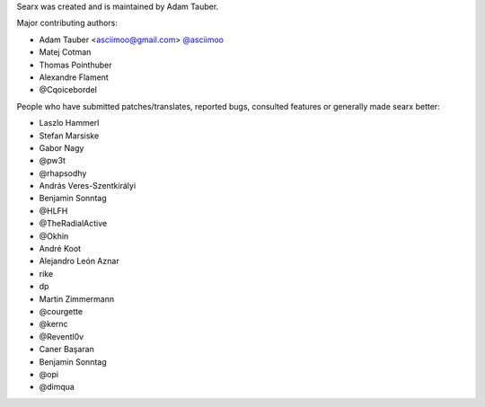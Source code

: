 Searx was created and is maintained by Adam Tauber.

Major contributing authors:

- Adam Tauber <asciimoo@gmail.com> `@asciimoo <https://github.com/asciimoo>`_
- Matej Cotman
- Thomas Pointhuber
- Alexandre Flament
- @Cqoicebordel

People who have submitted patches/translates, reported bugs, consulted features or
generally made searx better:

- Laszlo Hammerl
- Stefan Marsiske
- Gabor Nagy
- @pw3t
- @rhapsodhy
- András Veres-Szentkirályi
- Benjamin Sonntag
- @HLFH
- @TheRadialActive
- @Okhin
- André Koot
- Alejandro León Aznar
- rike
- dp
- Martin Zimmermann
- @courgette
- @kernc
- @Reventl0v
- Caner Başaran
- Benjamin Sonntag
- @opi
- @dimqua
